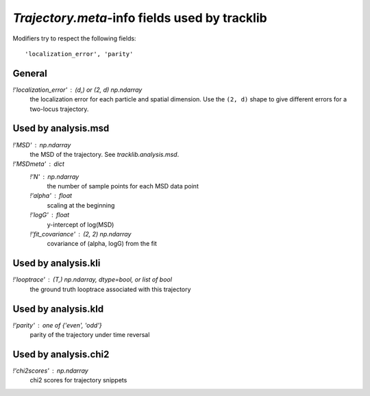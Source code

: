 .. _traj_meta_fields:

`Trajectory.meta`-info fields used by tracklib
==============================================
Modifiers try to respect the following fields::

    'localization_error', 'parity'

General
-------
`!'localization_error'` : (d,) or (2, d) np.ndarray
    the localization error for each particle and spatial dimension. Use the
    ``(2, d)`` shape to give different errors for a two-locus trajectory.

.. _traj_meta_fields_msd:

Used by analysis.msd
--------------------
`!'MSD'` : np.ndarray
    the MSD of the trajectory. See `tracklib.analysis.msd`.
`!'MSDmeta'` : dict
    `!'N'` : np.ndarray
        the number of sample points for each MSD data point
    `!'alpha'` : float
        scaling at the beginning
    `!'logG'` : float
        y-intercept of log(MSD)
    `!'fit_covariance'` : (2, 2) np.ndarray
        covariance of (alpha, logG) from the fit

Used by analysis.kli
--------------------
`!'looptrace'` : (T,) np.ndarray, dtype=bool, or list of bool
    the ground truth looptrace associated with this trajectory

Used by analysis.kld
--------------------
`!'parity'` : one of {'even', 'odd'}
    parity of the trajectory under time reversal

Used by analysis.chi2
---------------------
`!'chi2scores'` : np.ndarray
    chi2 scores for trajectory snippets
